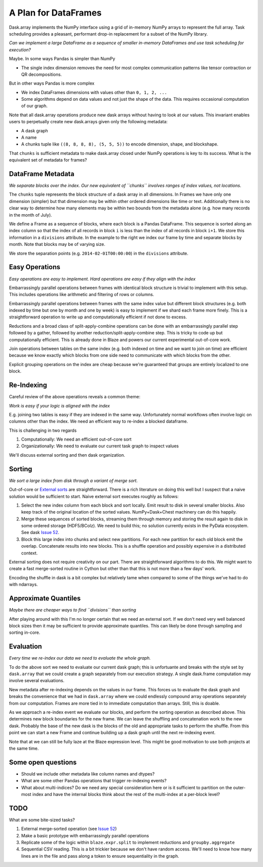 A Plan for DataFrames
=====================


.. image:: images/array.png
   :width: 20%
   :align: right
   :alt: A dask array

Dask.array implements the NumPy interface using a grid of in-memory NumPy
arrays to represent the full array.  Task scheduling provides a pleasant,
performant drop-in replacement for a subset of the NumPy library.

*Can we implement a large DataFrame as a sequence of smaller in-memory DataFrames and use task scheduling for execution?*

Maybe.  In some ways Pandas is simpler than NumPy

*  The single index dimension removes the need for most complex communication patterns like tensor contraction or QR decompositions.

But in other ways Pandas is more complex

*  We index DataFrames dimensions with values other than ``0, 1, 2, ...``
*  Some algorithms depend on data values and not just the shape of the data.
   This requires occasional computation of our graph.

Note that all dask.array operations produce new dask arrays without having to look at our values.  This invariant enables users to perpetually create new dask.arrays given only the following metadata:

*  A dask graph
*  A name
*  A chunks tuple like ``((8, 8, 8, 8), (5, 5, 5))`` to encode dimension, shape, and blockshape.

That ``chunks`` is sufficient metadata to make dask.array closed under NumPy operations is key to its success.  What is the equivalent set of metadata for frames?


DataFrame Metadata
------------------

.. image:: images/frame.png
   :width: 30%
   :align: right
   :alt: A dask frame

*We separate blocks over the index.  Our new equivalent of ``chunks``
involves ranges of index values, not locations.*

The ``chunks`` tuple represents the block structure of a dask array in all dimensions.  In Frames we have only one dimension (simpler) but that dimension may be within other ordered dimensions like time or text.  Additionally there is no clear way to determine how many elements may be within two bounds from the metadata alone (e.g. how many records in the month of July).

We define a Frame as a sequence of blocks, where each block is a Pandas DataFrame.  This sequence is sorted along an index column so that the index of all records in block ``i`` is less than the index of all records in block ``i+1``.  We store this information in a ``divisions`` attribute.  In the example to the right we index our frame by time and separate blocks by month.  Note that blocks may be of varying size.

We store the separation points (e.g. ``2014-02-01T00:00:00``) in the
``divisions`` attribute.


Easy Operations
---------------

*Easy operations are easy to implement.  Hard operations are easy if they align
with the index*

Embarrassingly parallel operations between frames with identical block structure is trivial to implement with this setup.  This includes operations like arithmetic and filtering of rows or columns.

Embarrassingly parallel operations between frames with the same index value but different block structures (e.g. both indexed by time but one by month and one by week) is easy to implement if we shard each frame more finely.  This is a straightforward operation to write up and computationally efficient if not done to excess.

Reductions and a broad class of split-apply-combine operations can be done with
an embarrassingly parallel step followed by a gather, followed by another
reduction/split-apply-combine step.  This is tricky to code up but
computationally efficient.  This is already done in Blaze and powers our
current experimental out-of-core work.

Join operations between tables on the same index (e.g. both indexed on time and we want to join on time) are efficient because we know exactly which blocks from one side need to communicate with which blocks from the other.

Explicit grouping operations on the index are cheap because we're guaranteed that groups are entirely localized to one block.


Re-Indexing
-----------

Careful review of the above operations reveals a common theme:

*Work is easy if your logic is aligned with the index*

E.g. joining two tables is easy if they are indexed in the same way.  Unfortunately normal workflows often involve logic on columns other than the index.  We need an efficient way to re-index a blocked dataframe.

This is challenging in two regards

1.  Computationally: We need an efficient out-of-core sort
2.  Organizationally: We need to evaluate our current task graph to inspect values

We'll discuss external sorting and then dask organization.


Sorting
-------

*We sort a large index from disk through a variant of merge sort.*

.. image:: images/frame-sort.png
   :width: 15%
   :align: right
   :alt: External sorting of frames


.. image:: images/frame-shuffle.png
   :width: 18%
   :align: right
   :alt: Shuffling frames during re-index


Out-of-core or `External sorts`_ are straightforward.   There is a rich
literature on doing this well but I suspect that a naive solution would be
sufficient to start.  Naive external sort executes roughly as follows:

1.  Select the new index column from each block and sort locally.  Emit result to disk in several smaller blocks.  Also keep track of the original location of the sorted values.  NumPy+Dask+Chest machinery can do this happily.
2.  Merge these sequences of sorted blocks, streaming them through memory and storing the result again to disk in some ordered storage (HDF5/BColz).  We need to build this; no solution currently exists in the PyData ecosystem.  See dask `Issue 52`_.
3.  Block this large index into chunks and select new partitions.  For each new partition for each old block emit the overlap.  Concatenate results into new blocks.  This is a shuffle operation and possibly expensive in a distributed context.

External sorting does not require creativity on our part.  There are straightforward algorithms to do this.  We might want to create a fast merge-sorted routine in Cython but other than that this is not more than a few days' work.

Encoding the shuffle in dask is a bit complex but relatively tame when compared to some of the things we've had to do with ndarrays.


Approximate Quantiles
---------------------

*Maybe there are cheaper ways to find ``divisions`` than sorting*

After playing around with this I'm no longer certain that we need an
external sort.  If we don't need very well balanced block sizes then it may
be sufficient to provide approximate quantiles.  This can likely be done
through sampling and sorting in-core.


Evaluation
----------

*Every time we re-index our data we need to evaluate the whole graph.*

To do the above sort we need to evaluate our current dask graph; this is
unfortuante and breaks with the style set by ``dask.array`` that we could
create a graph separately from our execution strategy.  A single dask.frame computation may involve several evaluations.

New metadata after re-indexing depends on the values in our frame.  This forces us to evaluate the dask graph and breaks the convenience that we had in ``dask.array`` where we could endlessly compound array operations separately from our computation.  Frames are more tied in to immediate computation than arrays.  Still, this is doable.

As we approach a re-index event we evaluate our blocks, and perform the sorting
operation as described above.  This determines new block boundaries for the new frame.  We can leave the shuffling and concatenation work to the new dask.  Probably the base of the new dask is the blocks of the old and appropriate tasks to perform the shuffle.
From this point we can start a new Frame and continue building up a dask
graph until the next re-indexing event.

Note that at we can still be fully laze at the Blaze expression level.  This
might be good motivation to use both projects at the same time.


Some open questions
-------------------

*  Should we include other metadata like column names and dtypes?
*  What are some other Pandas operations that trigger re-indexing events?
*  What about multi-indices?  Do we need any special consideration here or is
   it sufficient to partition on the outer-most index and have the internal
   blocks think about the rest of the multi-index at a per-block level?


TODO
----

What are some bite-sized tasks?

1.  External merge-sorted operation (see `Issue 52`_)
2.  Make a basic prototype with embarrassingly parallel operations
3.  Replicate some of the logic within ``blaze.expr.split`` to implement
    reductions and ``groupby.aggregate``
4.  Sequential CSV reading.  This is a bit trickier because we don't have
    random access.  We'll need to know how many lines are in the file and pass
    along a token to ensure sequentiality in the graph.


.. _`External sorts`: http://en.wikipedia.org/wiki/External_sorting
.. _`Issue 52`: https://github.com/ContinuumIO/dask/issues/52
